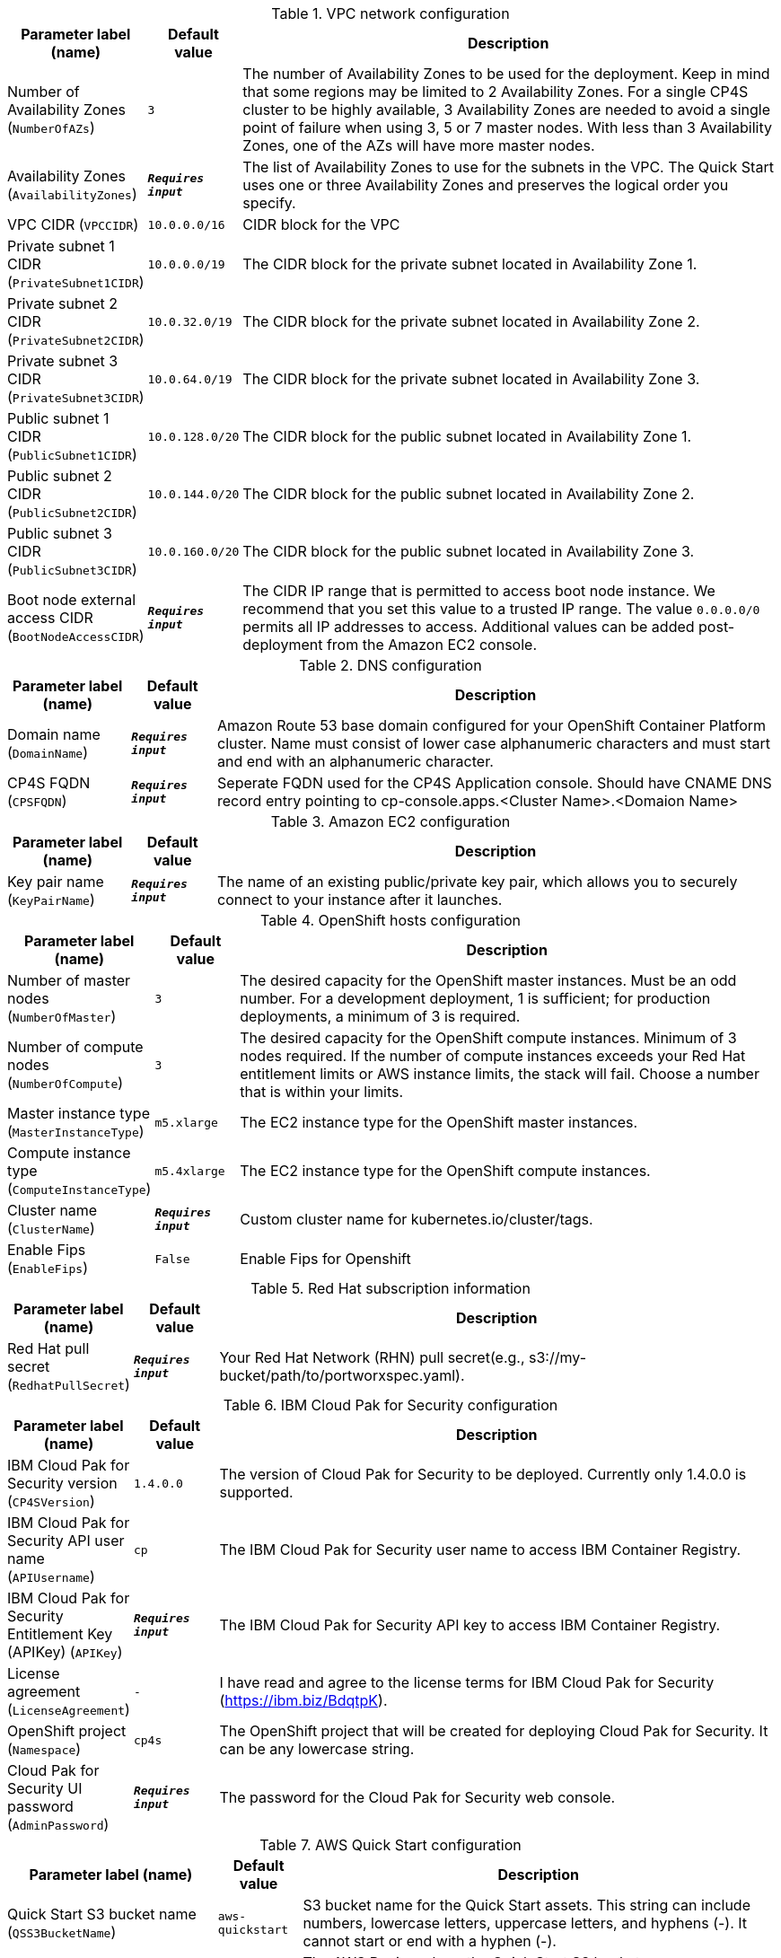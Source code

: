 
.VPC network configuration
[width="100%",cols="16%,11%,73%",options="header",]
|===
|Parameter label (name) |Default value|Description|Number of Availability Zones
(`NumberOfAZs`)|`3`|The number of Availability Zones to be used for the deployment. Keep in mind that some regions may be limited to 2 Availability Zones.  For a single CP4S cluster to be highly available, 3 Availability Zones are needed to avoid a single point of failure when using 3, 5 or 7 master nodes.  With less than 3 Availability Zones, one of the AZs will have more master nodes.|Availability Zones
(`AvailabilityZones`)|`**__Requires input__**`|The list of Availability Zones to use for the subnets in the VPC. The Quick Start uses one or three Availability Zones and preserves the logical order you specify.|VPC CIDR
(`VPCCIDR`)|`10.0.0.0/16`|CIDR block for the VPC|Private subnet 1 CIDR
(`PrivateSubnet1CIDR`)|`10.0.0.0/19`|The CIDR block for the private subnet located in Availability Zone 1.|Private subnet 2 CIDR
(`PrivateSubnet2CIDR`)|`10.0.32.0/19`|The CIDR block for the private subnet located in Availability Zone 2.|Private subnet 3 CIDR
(`PrivateSubnet3CIDR`)|`10.0.64.0/19`|The CIDR block for the private subnet located in Availability Zone 3.|Public subnet 1 CIDR
(`PublicSubnet1CIDR`)|`10.0.128.0/20`|The CIDR block for the public subnet located in Availability Zone 1.|Public subnet 2 CIDR
(`PublicSubnet2CIDR`)|`10.0.144.0/20`|The CIDR block for the public subnet located in Availability Zone 2.|Public subnet 3 CIDR
(`PublicSubnet3CIDR`)|`10.0.160.0/20`|The CIDR block for the public subnet located in Availability Zone 3.|Boot node external access CIDR
(`BootNodeAccessCIDR`)|`**__Requires input__**`|The CIDR IP range that is permitted to access boot node instance. We recommend that you set this value to a trusted IP range. The value `0.0.0.0/0` permits all IP addresses to access. Additional values can be added post-deployment from the Amazon EC2 console.
|===
.DNS configuration
[width="100%",cols="16%,11%,73%",options="header",]
|===
|Parameter label (name) |Default value|Description|Domain name
(`DomainName`)|`**__Requires input__**`|Amazon Route 53 base domain configured for your OpenShift Container Platform cluster. Name must consist of lower case alphanumeric characters and must start and end with an alphanumeric character.|CP4S FQDN
(`CPSFQDN`)|`**__Requires input__**`|Seperate FQDN used for the CP4S Application console. Should have CNAME DNS record entry pointing to cp-console.apps.<Cluster Name>.<Domaion Name>
|===
.Amazon EC2 configuration
[width="100%",cols="16%,11%,73%",options="header",]
|===
|Parameter label (name) |Default value|Description|Key pair name
(`KeyPairName`)|`**__Requires input__**`|The name of an existing public/private key pair, which allows you to securely connect to your instance after it launches.
|===
.OpenShift hosts configuration
[width="100%",cols="16%,11%,73%",options="header",]
|===
|Parameter label (name) |Default value|Description|Number of master nodes
(`NumberOfMaster`)|`3`|The desired capacity for the OpenShift master instances. Must be an odd number. For a development deployment, 1 is sufficient; for production deployments, a minimum of 3 is required.|Number of compute nodes
(`NumberOfCompute`)|`3`|The desired capacity for the OpenShift compute instances. Minimum of 3 nodes required. If the number of compute instances exceeds your Red Hat entitlement limits or AWS instance limits, the stack will fail. Choose a number that is within your limits.|Master instance type
(`MasterInstanceType`)|`m5.xlarge`|The EC2 instance type for the OpenShift master instances.|Compute instance type
(`ComputeInstanceType`)|`m5.4xlarge`|The EC2 instance type for the OpenShift compute instances.|Cluster name
(`ClusterName`)|`**__Requires input__**`|Custom cluster name for kubernetes.io/cluster/tags.|Enable Fips
(`EnableFips`)|`False`|Enable Fips for Openshift
|===
.Red Hat subscription information
[width="100%",cols="16%,11%,73%",options="header",]
|===
|Parameter label (name) |Default value|Description|Red Hat pull secret
(`RedhatPullSecret`)|`**__Requires input__**`|Your Red Hat Network (RHN) pull secret(e.g., s3://my-bucket/path/to/portworxspec.yaml).
|===
.IBM Cloud Pak for Security configuration
[width="100%",cols="16%,11%,73%",options="header",]
|===
|Parameter label (name) |Default value|Description|IBM Cloud Pak for Security version
(`CP4SVersion`)|`1.4.0.0`|The version of Cloud Pak for Security to be deployed. Currently only 1.4.0.0 is supported.|IBM Cloud Pak for Security API user name
(`APIUsername`)|`cp`|The IBM Cloud Pak for Security user name to access IBM Container Registry.|IBM Cloud Pak for Security Entitlement Key (APIKey)
(`APIKey`)|`**__Requires input__**`|The IBM Cloud Pak for Security API key to access IBM Container Registry.|License agreement
(`LicenseAgreement`)|`-`|I have read and agree to the license terms for IBM Cloud Pak for Security (https://ibm.biz/BdqtpK).|OpenShift project
(`Namespace`)|`cp4s`|The OpenShift project that will be created for deploying Cloud Pak for Security. It can be any lowercase string.|Cloud Pak for Security UI password
(`AdminPassword`)|`**__Requires input__**`|The password for the Cloud Pak for Security web console.
|===
.AWS Quick Start configuration
[width="100%",cols="16%,11%,73%",options="header",]
|===
|Parameter label (name) |Default value|Description|Quick Start S3 bucket name
(`QSS3BucketName`)|`aws-quickstart`|S3 bucket name for the Quick Start assets. This string can include numbers, lowercase letters, uppercase letters, and hyphens (-). It cannot start or end with a hyphen (-).|Quick Start S3 bucket region
(`QSS3BucketRegion`)|`us-east-1`|The AWS Region where the Quick Start S3 bucket (QSS3BucketName) is hosted. When using your own bucket, you must specify this value.|Quick Start S3 key prefix
(`QSS3KeyPrefix`)|`quickstart-ibm-cp-for-security/`|S3 key prefix for the Quick Start assets. Quick Start key prefix can include numbers, lowercase letters, uppercase letters, hyphens (-), and forward slash (/).|Output S3 bucket name
(`CP4SDeploymentLogsBucketName`)|`**__Requires input__**`|The name of the S3 bucket where IBM Cloud Pak for Security deployment logs are to be exported. The deployment logs provide a record of the boot strap scripting actions and are useful for problem determination if the deployment fails in some way.
|===